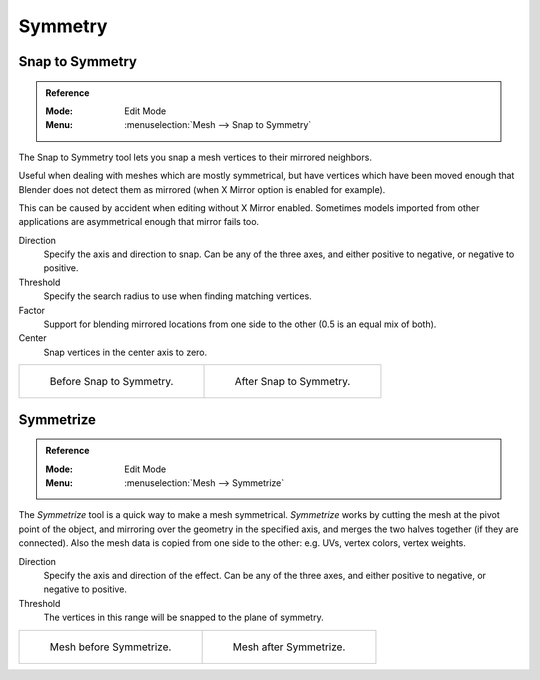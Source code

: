 
********
Symmetry
********

Snap to Symmetry
================

.. admonition:: Reference
   :class: refbox

   :Mode:      Edit Mode
   :Menu:      :menuselection:`Mesh --> Snap to Symmetry`

The Snap to Symmetry tool lets you snap a mesh vertices to their mirrored neighbors.

Useful when dealing with meshes which are mostly symmetrical,
but have vertices which have been moved enough that Blender
does not detect them as mirrored (when X Mirror option is enabled for example).

This can be caused by accident when editing without X Mirror enabled. Sometimes models
imported from other applications are asymmetrical enough that mirror fails too.

Direction
   Specify the axis and direction to snap. Can be any of the three axes,
   and either positive to negative, or negative to positive.
Threshold
   Specify the search radius to use when finding matching vertices.
Factor
   Support for blending mirrored locations from one side to the other (0.5 is an equal mix of both).
Center
   Snap vertices in the center axis to zero.

.. list-table::

   * - .. figure:: /images/modeling_meshes_editing_basics_symmetry_snap-to-symmetry-before.png
          :width: 320px

          Before Snap to Symmetry.

     - .. figure:: /images/modeling_meshes_editing_basics_symmetry_snap-to-symmetry-after.png
          :width: 320px

          After Snap to Symmetry.


Symmetrize
==========

.. admonition:: Reference
   :class: refbox

   :Mode:      Edit Mode
   :Menu:      :menuselection:`Mesh --> Symmetrize`

The *Symmetrize* tool is a quick way to make a mesh symmetrical.
*Symmetrize* works by cutting the mesh at the pivot point of the object,
and mirroring over the geometry in the specified axis, and merges the two halves together
(if they are connected). Also the mesh data is copied from one side to the other:
e.g. UVs, vertex colors, vertex weights.

Direction
   Specify the axis and direction of the effect. Can be any of the three axes,
   and either positive to negative, or negative to positive.
Threshold
   The vertices in this range will be snapped to the plane of symmetry.

.. list-table::

   * - .. figure:: /images/modeling_meshes_editing_basics_symmetry_symmetrize1.png
          :width: 320px

          Mesh before Symmetrize.

     - .. figure:: /images/modeling_meshes_editing_basics_symmetry_symmetrize2.png
          :width: 320px

          Mesh after Symmetrize.

.. seealso::

   See :doc:`Mirror </modeling/meshes/editing/transform/mirror>`
   for information on mirroring, which allows you to flip geometry across an axis.
